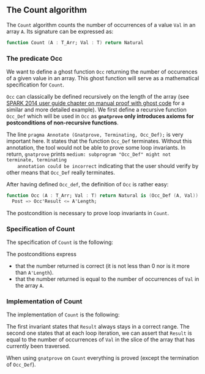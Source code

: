 #+EXPORT_FILE_NAME: ../../../non-mutating/Count.org
#+OPTIONS: author:nil title:nil toc:nil

** The Count algorithm

   The ~Count~ algorithm counts the number of occurrences of a value
   ~Val~ in an array ~A~. Its signature can be expressed as:

   #+BEGIN_SRC ada
     function Count (A : T_Arr; Val : T) return Natural
   #+END_SRC

*** The predicate Occ

    We want to define a ghost function ~Occ~ returning the number of
    occurences of a given value in an array. This ghost function will
    serve as a mathematical specification for ~Count~.

    ~Occ~ can classically be defined recursively on the length of the
    array (see [[http://docs.adacore.com/spark2014-docs/html/ug/gnatprove_by_example/manual_proof.html#manual-proof-using-ghost-code][SPARK 2014 user guide chapter on manual proof with
    ghost code]] for a similar and more detailed example). We first
    define a recursive function ~Occ_Def~ which will be used in ~Occ~
    as *~gnatprove~ only introduces axioms for postconditions of
    non-recursive functions*.

    #+INCLUDE: "../../../spec/occ_def_p.ads" :src ada :range-begin "function Remove_Last" :range-end "Occ_Def);" :lines "6-20"

    The line ~pragma Annotate (Gnatprove, Terminating, Occ_Def);~ is
    very important here. It states that the function ~Occ_Def~
    terminates. Without this annotation, the tool would not be able to
    prove some loop invariants. In return, ~gnatprove~ prints
    ~medium: subprogram "Occ_Def" might not terminate, terminating
    annotation could be incorrect~ indicating that the user should
    verify by other means that ~Occ_Def~ really terminates.

    After having defined ~Occ_def~, the definition of ~Occ~ is rather
    easy:

    #+INCLUDE: "../../../spec/occ_p.ads" :src ada :range-begin "function Occ" :range-end "\s-*(\([^()]*?\(?:\n[^()]*\)*?\)*)\s-*\([^;]*?\(?:\n[^;]*\)*?\)*;" :lines "7-9"

    #+BEGIN_SRC ada
      function Occ (A : T_Arr; Val : T) return Natural is (Occ_Def (A, Val)) with
        Post => Occ'Result <= A'Length;
    #+END_SRC

    The postcondition is necessary to prove loop invariants in
    ~Count~.

*** Specification of Count

    The specification of ~Count~ is the following:

    #+INCLUDE: "../../../non-mutating/count_p.ads" :src ada :range-begin "function Count" :range-end "\s-*(\([^()]*?\(?:\n[^()]*\)*?\)*)\s-*\([^;]*?\(?:\n[^;]*\)*?\)*;" :lines "7-12"

    The postconditions express
      - that the number returned is correct (it is not less than 0 nor
        is it more than ~A'Length~).
      - that the number returned is equal to the number of occurrences
        of ~Val~ in the array ~A~.

*** Implementation of Count

    The implementation of ~Count~ is the following:

    #+INCLUDE: "../../../non-mutating/count_p.adb" :src ada :range-begin "function Count" :range-end "end Count;" :lines "6-20"

    The first invariant states that ~Result~ always stays in a correct
    range. The second one states that at each loop iteration, we can
    assert that ~Result~ is equal to the number of occurrences of
    ~Val~ in the slice of the array that has currently been traversed.

    When using ~gnatprove~ on ~Count~ everything is proved (except the
    termination of ~Occ_Def~).

# Local Variables:
# ispell-dictionary : "english"
# End:
